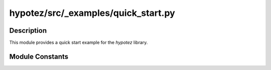 hypotez/src/_examples/quick_start.py
====================================

.. module:: hypotez.src._examples.quick_start
    :platform: Windows, Unix
    :synopsis: Quick start to `hypotez`.


Description
-----------

This module provides a quick start example for the `hypotez` library.


Module Constants
---------------

.. autodata:: hypotez.src._examples.quick_start.MODE
